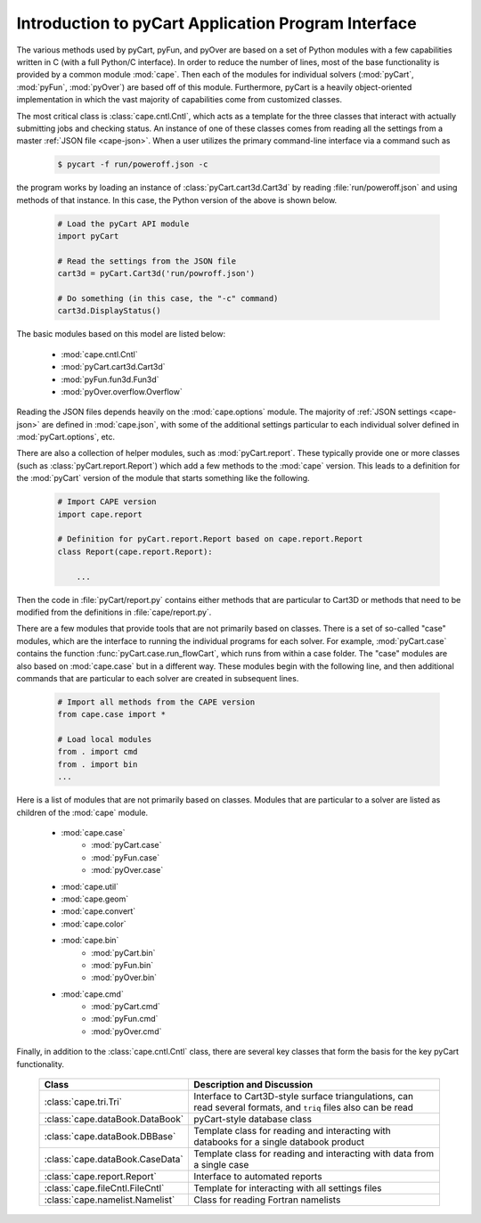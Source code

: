 .. Documentation for the various Python modules


Introduction to pyCart Application Program Interface
====================================================

The various methods used by pyCart, pyFun, and pyOver are based on a set of
Python modules with a few capabilities written in C (with a full Python/C
interface).  In order to reduce the number of lines, most of the base
functionality is provided by a common module :mod:`cape`.  Then each of the
modules for individual solvers (:mod:`pyCart`, :mod:`pyFun`, :mod:`pyOver`) are
based off of this module.  Furthermore, pyCart is a heavily object-oriented
implementation in which the vast majority of capabilities come from customized
classes.

The most critical class is :class:`cape.cntl.Cntl`, which acts as a template
for the three classes that interact with actually submitting jobs and checking
status.  An instance of one of these classes comes from reading all the
settings from a master :ref:`JSON file <cape-json>`.  When a user utilizes the
primary command-line interface via a command such as

    .. code-block:: bash
    
        $ pycart -f run/poweroff.json -c
        
the program works by loading an instance of :class:`pyCart.cart3d.Cart3d` by
reading :file:`run/poweroff.json` and using methods of that instance.  In this
case, the Python version of the above is shown below.

    .. code-block:: python
        
        # Load the pyCart API module
        import pyCart
        
        # Read the settings from the JSON file
        cart3d = pyCart.Cart3d('run/powroff.json')
        
        # Do something (in this case, the "-c" command)
        cart3d.DisplayStatus()

The basic modules based on this model are listed below:

    * :mod:`cape.cntl.Cntl`
    * :mod:`pyCart.cart3d.Cart3d`
    * :mod:`pyFun.fun3d.Fun3d`
    * :mod:`pyOver.overflow.Overflow`
    
Reading the JSON files depends heavily on the :mod:`cape.options` module.  The
majority of :ref:`JSON settings <cape-json>` are defined in :mod:`cape.json`,
with some of the additional settings particular to each individual solver
defined in :mod:`pyCart.options`, etc.

There are also a collection of helper modules, such as :mod:`pyCart.report`.
These typically provide one or more classes (such as
:class:`pyCart.report.Report`) which add a few methods to the :mod:`cape`
version.  This leads to a definition for the :mod:`pyCart` version of the
module that starts something like the following.

    .. code-block:: python
    
        # Import CAPE version
        import cape.report
        
        # Definition for pyCart.report.Report based on cape.report.Report
        class Report(cape.report.Report):
            
            ...
            
Then the code in :file:`pyCart/report.py` contains either methods that are
particular to Cart3D or methods that need to be modified from the definitions
in :file:`cape/report.py`.

There are a few modules that provide tools that are not primarily based on
classes.  There is a set of so-called "case" modules, which are the interface
to running the individual programs for each solver.  For example,
:mod:`pyCart.case` contains the function :func:`pyCart.case.run_flowCart`,
which runs from within a case folder.  The "case" modules are also based on
:mod:`cape.case` but in a different way.  These modules begin with the
following line, and then additional commands that are particular to each solver
are created in subsequent lines.

    .. code-block:: python
    
        # Import all methods from the CAPE version
        from cape.case import *
        
        # Load local modules
        from . import cmd
        from . import bin
        ...
        
Here is a list of modules that are not primarily based on classes.  Modules
that are particular to a solver are listed as children of the :mod:`cape`
module.

    * :mod:`cape.case`
        - :mod:`pyCart.case`
        - :mod:`pyFun.case`
        - :mod:`pyOver.case`
    * :mod:`cape.util`
    * :mod:`cape.geom`
    * :mod:`cape.convert`
    * :mod:`cape.color`
    * :mod:`cape.bin`
        - :mod:`pyCart.bin`
        - :mod:`pyFun.bin`
        - :mod:`pyOver.bin`
    * :mod:`cape.cmd`
        - :mod:`pyCart.cmd`
        - :mod:`pyFun.cmd`
        - :mod:`pyOver.cmd`
        
Finally, in addition to the :class:`cape.cntl.Cntl` class, there are several
key classes that form the basis for the key pyCart functionality.

    +---------------------------------+-------------------------------------+
    | Class                           | Description and Discussion          |
    +=================================+=====================================+
    | :class:`cape.tri.Tri`           | Interface to Cart3D-style surface   |
    |                                 | triangulations, can read several    |
    |                                 | formats, and ``triq`` files also    |
    |                                 | can be read                         |
    +---------------------------------+-------------------------------------+
    | :class:`cape.dataBook.DataBook` | pyCart-style database class         |
    +---------------------------------+-------------------------------------+
    | :class:`cape.dataBook.DBBase`   | Template class for reading and      |
    |                                 | interacting with databooks for a    |
    |                                 | single databook product             |
    +---------------------------------+-------------------------------------+
    | :class:`cape.dataBook.CaseData` | Template class for reading and      |
    |                                 | interacting with data from a single |
    |                                 | case                                |
    +---------------------------------+-------------------------------------+
    | :class:`cape.report.Report`     | Interface to automated reports      |
    +---------------------------------+-------------------------------------+
    | :class:`cape.fileCntl.FileCntl` | Template for interacting with all   |
    |                                 | settings files                      |
    +---------------------------------+-------------------------------------+
    | :class:`cape.namelist.Namelist` | Class for reading Fortran namelists |
    +---------------------------------+-------------------------------------+
    
